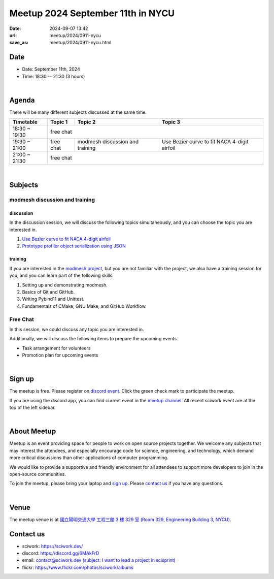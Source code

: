 ========================================
Meetup 2024 September 11th in NYCU
========================================

:date: 2024-09-07 13:42
:url: meetup/2024/0911-nycu
:save_as: meetup/2024/0911-nycu.html

Date
-----

* Date: September 11th, 2024
* Time: 18:30 -- 21:30 (3 hours)

|

Agenda
--------

There will be many different subjects discussed at the same time.

+-----------------+--------------------------+---------------------------------+----------------------------------------------+
| Timetable       | Topic 1                  | Topic 2                         | Topic 3                                      |
+=================+==========================+=================================+==============================================+
| 18:30 ~ 19:30   | free chat                                                                                                 |
+-----------------+--------------------------+---------------------------------+----------------------------------------------+
| 19:30 ~ 21:00   | free chat                | modmesh discussion and training | Use Bezier curve to fit NACA 4-digit airfoil |
+-----------------+--------------------------+---------------------------------+----------------------------------------------+
| 21:00 ~ 21:30   | free chat                                                                                                 |                            
+-----------------+--------------------------+---------------------------------+----------------------------------------------+


|

Subjects
------------------

modmesh discussion and training
+++++++++++++++++++++++++++++++++++++

discussion
^^^^^^^^^^^^
In the discussion session, 
we will discuss the following topics simultaneously, 
and you can choose the topic you are interested in.

1. `Use Bezier curve to fit NACA 4-digit airfoil <https://github.com/solvcon/modmesh/issues/320>`__
2. `Prototype profiler object serialization using JSON <https://github.com/solvcon/modmesh/issues/343>`__


training
^^^^^^^^^^^^

If you are interested in the `modmesh project <https://github.com/solvcon/modmesh>`__, 
but you are not familiar with the project, 
we also have a training session for you, 
and you can learn part of the following skills.

1. Setting up and demonstrating modmesh.
2. Basics of Git and GitHub.
3. Writing Pybind11 and Unittest.
4. Fundamentals of CMake, GNU Make, and GitHub Workflow.


Free Chat
++++++++++++++++++++++++++++++++++++++++++++++++

In this session, we could discuss any topic you are interested in.

Additionally, we will discuss the following items to prepare the upcoming events.

* Task arrangement for volunteers
* Promotion plan for upcoming events

|

Sign up
------------

The meetup is free. 
Please register on `discord event <https://discord.com/channels/730297880140578906/1007075707400237067/1281962066177036339>`__. 
Click the green check mark to participate the meetup.

If you are using the discord app, you can find current event in the `meetup channel <https://discordapp.com/channels/730297880140578906/1007075707400237067>`__. 
All recent sciwork event are at the top of the left sidebar.

|

About Meetup
------------

Meetup is an event providing space for people to work on open source
projects together. We welcome any subjects that may interest the attendees,
and especially encourage code for science, engineering, and technology, which
demand more critical discussions than other applications of computer
programming.

We would like to provide a supportive and friendly environment for all
attendees to support more developers to join in the open-source communities.

To join the meetup, please bring your laptop and `sign up <#sign-up>`__. Please
`contact us <#contact-us>`__ if you have any questions.

|

Venue
-----

The meetup venue is at `國立陽明交通大學 工程三館 3 樓 329 室 (Room 329, Engineering Building 3, NYCU) <https://goo.gl/maps/TgDYwohB3CBmQgww9>`__.

.. raw:: html

  <div style="overflow:hidden; padding-bottom:56.25%; position:relative; height:0;">
    <iframe src="https://www.google.com/maps/embed?pb=!1m18!1m12!1m3!1d905.5596639949631!2d120.99673777209487!3d24.787280157478236!2m3!1f0!2f0!3f0!3m2!1i1024!2i768!4f13.1!3m3!1m2!1s0x3468360f96adabd7%3A0xedfd1ba0fa6c6bf7!2z5ZyL56uL6Zm95piO5Lqk6YCa5aSn5a24IOW3peeoi-S4iemkqA!5e0!3m2!1szh-TW!2stw!4v1678519228058!5m2!1szh-TW!2stw"
      style="left:0; top:0; height:100%; width:100%; position:absolute; border:0;" allowfullscreen="" loading="lazy" referrerpolicy="no-referrer-when-downgrade">
    </iframe>
  </div>

Contact us
----------

* sciwork: https://sciwork.dev/
* discord: https://discord.gg/6MAkFrD
* email: `contact@sciwork.dev (subject: I want to lead a project in scisprint) <mailto:contact@sciwork.dev?subject=[sciwork]%20I%20want%20to%20lead%20a%20project%20in%20scisprint>`__
* flickr: https://www.flickr.com/photos/sciwork/albums
